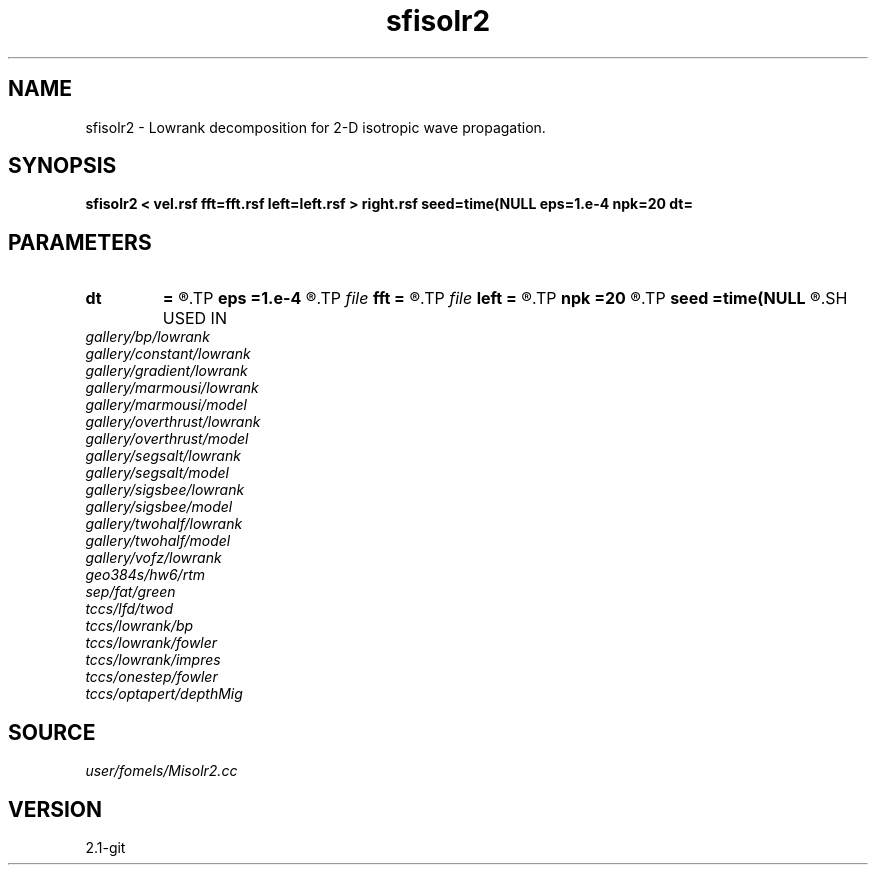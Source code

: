 .TH sfisolr2 1  "APRIL 2019" Madagascar "Madagascar Manuals"
.SH NAME
sfisolr2 \- Lowrank decomposition for 2-D isotropic wave propagation.
.SH SYNOPSIS
.B sfisolr2 < vel.rsf fft=fft.rsf left=left.rsf > right.rsf seed=time(NULL eps=1.e-4 npk=20 dt=
.SH PARAMETERS
.PD 0
.TP
.I        
.B dt
.B =
.R  	time step
.TP
.I        
.B eps
.B =1.e-4
.R  	tolerance
.TP
.I file   
.B fft
.B =
.R  	auxiliary input file name
.TP
.I file   
.B left
.B =
.R  	auxiliary output file name
.TP
.I        
.B npk
.B =20
.R  	maximum rank
.TP
.I        
.B seed
.B =time(NULL
.R  
.SH USED IN
.TP
.I gallery/bp/lowrank
.TP
.I gallery/constant/lowrank
.TP
.I gallery/gradient/lowrank
.TP
.I gallery/marmousi/lowrank
.TP
.I gallery/marmousi/model
.TP
.I gallery/overthrust/lowrank
.TP
.I gallery/overthrust/model
.TP
.I gallery/segsalt/lowrank
.TP
.I gallery/segsalt/model
.TP
.I gallery/sigsbee/lowrank
.TP
.I gallery/sigsbee/model
.TP
.I gallery/twohalf/lowrank
.TP
.I gallery/twohalf/model
.TP
.I gallery/vofz/lowrank
.TP
.I geo384s/hw6/rtm
.TP
.I sep/fat/green
.TP
.I tccs/lfd/twod
.TP
.I tccs/lowrank/bp
.TP
.I tccs/lowrank/fowler
.TP
.I tccs/lowrank/impres
.TP
.I tccs/onestep/fowler
.TP
.I tccs/optapert/depthMig
.SH SOURCE
.I user/fomels/Misolr2.cc
.SH VERSION
2.1-git
